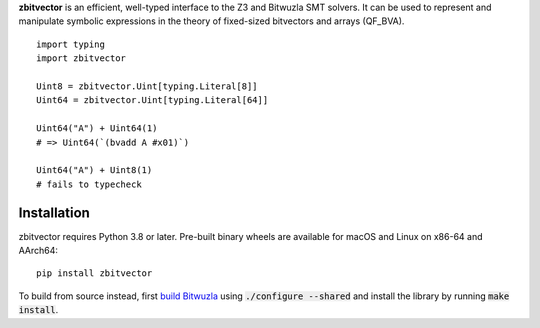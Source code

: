 .. title:: zbitvector

**zbitvector** is an efficient, well-typed interface to the Z3 and Bitwuzla SMT
solvers. It can be used to represent and manipulate symbolic expressions in the
theory of fixed-sized bitvectors and arrays (QF_BVA).

::

    import typing
    import zbitvector

    Uint8 = zbitvector.Uint[typing.Literal[8]]
    Uint64 = zbitvector.Uint[typing.Literal[64]]

    Uint64("A") + Uint64(1)
    # => Uint64(`(bvadd A #x01)`)

    Uint64("A") + Uint8(1)
    # fails to typecheck


Installation
============

zbitvector requires Python 3.8 or later. Pre-built binary wheels are available
for macOS and Linux on x86-64 and AArch64::

    pip install zbitvector

To build from source instead, first `build Bitwuzla`_ using :code:`./configure
--shared` and install the library by running :code:`make install`.

.. _build Bitwuzla: https://github.com/bitwuzla/bitwuzla#readme
